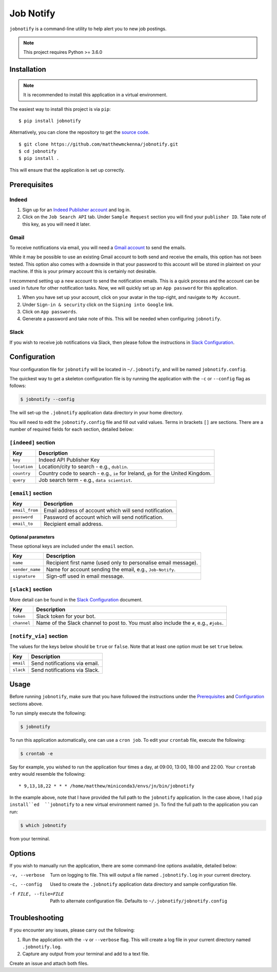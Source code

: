 ###########
Job Notify
###########

``jobnotify`` is a command-line utility to help alert you to new job postings.

.. note:: This project requires Python >= 3.6.0


Installation
=============

.. note:: It is recommended to install this application in a virtual environment.

The easiest way to install this project is via ``pip``::

    $ pip install jobnotify

Alternatively, you can clone the repository to get the `source code
<https://github.com/matthewmckenna/jobnotify>`_.

::

    $ git clone https://github.com/matthewmckenna/jobnotify.git
    $ cd jobnotify
    $ pip install .

This will ensure that the application is set up correctly.


Prerequisites
==============

Indeed
-------

#. Sign up for an `Indeed Publisher account`_ and log in.
#. Click on the ``Job Search API`` tab. Under ``Sample Request`` section you
   will find your ``publisher ID``. Take note of this key, as you will need it
   later.

Gmail
------
To receive notifications via email, you will need a `Gmail account`_ to send
the emails.

While it may be possible to use an existing Gmail account to both send and
receive the emails, this option has not been tested. This option also comes with
a downside in that your password to this account will be stored in plaintext on
your machine. If this is your primary account this is certainly not desirable.

I recommend setting up a new account to send the notification emails. This is a
quick process and the account can be used in future for other notification tasks.
Now, we will quickly set up an ``App password`` for this application.

#. When you have set up your account, click on your avatar in the top-right, and
   navigate to ``My Account``.
#. Under ``Sign-in & security`` click on the ``Signing into Google`` link.
#. Click on ``App passwords``.
#. Generate a password and take note of this. This will be needed when
   configuring ``jobnotify``.

Slack
------
If you wish to receive job notifications via Slack, then please follow the
instructions in `Slack Configuration`_.

Configuration
==============

Your configuration file for ``jobnotify`` will be located in ``~/.jobnotify``,
and will be named ``jobnotify.config``.

The quickest way to get a skeleton configuration file is by running the
application with the ``-c`` or ``--config`` flag as follows:

.. code-block:: sh

    $ jobnotify --config

The will set-up the ``.jobnotify`` application data directory in your home
directory.

You will need to edit the ``jobnotify.config`` file and fill out valid values.
Terms in brackets ``[]`` are sections. There are a number of required fields
for each section, detailed below:

``[indeed]`` section
---------------------
==============  ======================================================================
Key             Description
==============  ======================================================================
``key``         Indeed API Publisher Key
``location``    Location/city to search - e.g., ``dublin``.
``country``     Country code to search - e.g., ``ie`` for Ireland, ``gb`` for
                the United Kingdom.
``query``       Job search term - e.g., ``data scientist``.
==============  ======================================================================


``[email]`` section
---------------------
===============  ================================================================
Key              Description
===============  ================================================================
``email_from``   Email address of account which will send notification.
``password``     Password of account which will send notification.
``email_to``     Recipient email address.
===============  ================================================================

Optional parameters
^^^^^^^^^^^^^^^^^^^^

These optional keys are included under the ``email`` section.

================  ================================================================
Key               Description
================  ================================================================
``name``          Recipient first name (used only to personalise email message).
``sender_name``   Name for account sending the email, e.g., ``Job-Notify``.
``signature``     Sign-off used in email message.
================  ================================================================


``[slack]`` section
--------------------

More detail can be found in the `Slack Configuration`_ document.

============  ================================================================
Key           Description
============  ================================================================
``token``     Slack token for your bot.
``channel``   Name of the Slack channel to post to. You must also include
              the ``#``, e.g., ``#jobs``.
============  ================================================================


``[notify_via]`` section
-------------------------

The values for the keys below should be ``true`` or ``false``. Note that at
least one option must be set ``true`` below.

==========  =================================
Key         Description
==========  =================================
``email``   Send notifications via email.
``slack``   Send notifications via Slack.
==========  =================================


Usage
======

Before running ``jobnotify``, make sure that you have followed the instructions
under the `Prerequisites`_ and `Configuration`_ sections above.

To run simply execute the following:

.. code-block:: sh

    $ jobnotify

To run this application automatically, one can use a ``cron job``. To edit your
``crontab`` file, execute the following:

.. code-block:: sh

    $ crontab -e

Say for example, you wished to run the application four times a day, at 09:00,
13:00, 18:00 and 22:00. Your ``crontab`` entry would resemble the following::

    * 9,13,18,22 * * * /home/matthew/miniconda3/envs/jn/bin/jobnotify

In the example above, note that I have provided the full path to the ``jobnotify``
application. In the case above, I had ``pip install``ed  ``jobnotify`` to a
new virtual environment named ``jn``. To find the full path to the application
you can run:

.. code-block:: sh

    $ which jobnotify

from your terminal.


Options
=====================

If you wish to manually run the application, there are some command-line options
available, detailed below:


-v, --verbose  Turn on logging to file. This will output a file named
               ``.jobnotify.log`` in your current directory.
-c, --config  Used to create the ``.jobnotify`` application data directory and
              sample configuration file.
-f FILE, --file=FILE  Path to alternate configuration file. Defaults to
                      ``~/.jobnotify/jobnotify.config``

Troubleshooting
================

If you encounter any issues, please carry out the following:

#. Run the application with the ``-v`` or ``--verbose`` flag. This will create
   a log file in your current directory named ``.jobnotify.log``.
#. Capture any output from your terminal and add to a text file.

Create an issue and attach both files.


.. _Indeed Publisher account: https://secure.indeed.com/account/register
.. _Gmail account: https://accounts.google.com/SignUp?hl=en
.. _Slack Configuration: https://github.com/matthewmckenna/jobnotify/blob/master/docs/slack_config.rst
